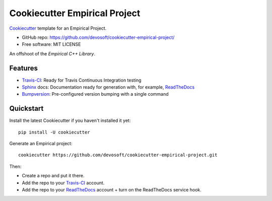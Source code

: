 ======================
Cookiecutter Empirical Project
======================

.. image:: https://travis-ci.org/devosoft/cookiecutter-empirical-project.svg?branch=master
    :target: https://travis-ci.org/devosoft/cookiecutter-empirical-project

Cookiecutter_ template for an Empirical Project.

* GitHub repo: https://github.com/devosoft/cookiecutter-empirical-project/
* Free software: MIT LICENSE

An offshoot of the `Empirical C++ Library`.

.. _`Empirical C++ Library`: https://github.com/devosoft/Empirical


Features
--------

* Travis-CI_: Ready for Travis Continuous Integration testing
* Sphinx_ docs: Documentation ready for generation with, for example, ReadTheDocs_
* Bumpversion_: Pre-configured version bumping with a single command

.. _Cookiecutter: https://github.com/audreyr/cookiecutter

Quickstart
----------

Install the latest Cookiecutter if you haven't installed it yet::

    pip install -U cookiecutter

Generate an Empirical project::

    cookiecutter https://github.com/devosoft/cookiecutter-empirical-project.git

Then:

* Create a repo and put it there.
* Add the repo to your Travis-CI_ account.
* Add the repo to your ReadTheDocs_ account + turn on the ReadTheDocs service hook.

.. _Travis-CI: http://travis-ci.org/
.. _Sphinx: http://sphinx-doc.org/
.. _ReadTheDocs: https://readthedocs.io/
.. _Bumpversion: https://github.com/peritus/bumpversion
